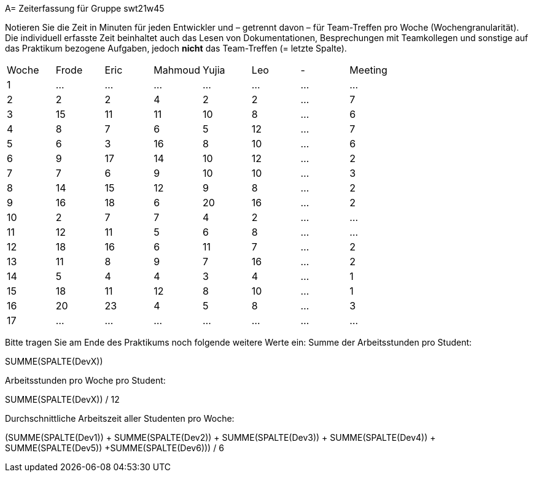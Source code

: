 A= Zeiterfassung für Gruppe swt21w45

Notieren Sie die Zeit in Minuten für jeden Entwickler und – getrennt davon – für Team-Treffen pro Woche (Wochengranularität).
Die individuell erfasste Zeit beinhaltet auch das Lesen von Dokumentationen, Besprechungen mit Teamkollegen und sonstige auf das Praktikum bezogene Aufgaben, jedoch *nicht* das Team-Treffen (= letzte Spalte).

// See http://asciidoctor.org/docs/user-manual/#tables
[option="headers"]
|===
|Woche |Frode |Eric |Mahmoud |Yujia |Leo |- |Meeting
|1     |…     |…    |…       |…     |…   |… |…
|2     |2     |2    |4       |2     |2   |… |7
|3     |15    |11   |11      |10    |8   |… |6
|4     |8     |7    |6       |5     |12  |… |7
|5     |6     |3    |16      |8     |10  |… |6
|6     |9     |17   |14      |10    |12  |… |2
|7     |7     |6    |9       |10    |10  |… |3
|8     |14    |15   |12      |9     |8   |… |2
|9     |16    |18   |6       |20    |16  |… |2
|10    |2     |7    |7       |4     |2   |… |…
|11    |12    |11   |5       |6     |8   |… |…
|12    |18    |16   |6       |11    |7   |… |2
|13    |11    |8    |9       |7     |16  |… |2
|14    |5     |4    |4       |3     |4   |… |1
|15    |18    |11   |12      |8     |10  |… |1
|16    |20    |23   |4       |5     |8   |… |3
|17    |…     |…    |…       |…     |…   |… |…
|===

Bitte tragen Sie am Ende des Praktikums noch folgende weitere Werte ein:
Summe der Arbeitsstunden pro Student:

SUMME(SPALTE(DevX))


Arbeitsstunden pro Woche pro Student:

SUMME(SPALTE(DevX)) / 12

Durchschnittliche Arbeitszeit aller Studenten pro Woche:

(SUMME(SPALTE(Dev1)) + SUMME(SPALTE(Dev2)) + SUMME(SPALTE(Dev3)) + SUMME(SPALTE(Dev4)) + SUMME(SPALTE(Dev5)) +SUMME(SPALTE(Dev6))) / 6
